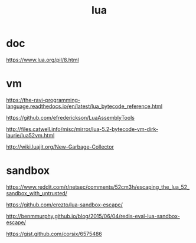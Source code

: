 #+TITLE: lua

* doc

https://www.lua.org/pil/8.html

* vm

https://the-ravi-programming-language.readthedocs.io/en/latest/lua_bytecode_reference.html

https://github.com/efrederickson/LuaAssemblyTools

http://files.catwell.info/misc/mirror/lua-5.2-bytecode-vm-dirk-laurie/lua52vm.html

http://wiki.luajit.org/New-Garbage-Collector

* sandbox

https://www.reddit.com/r/netsec/comments/52cm3h/escaping_the_lua_52_sandbox_with_untrusted/

https://github.com/erezto/lua-sandbox-escape/

http://benmmurphy.github.io/blog/2015/06/04/redis-eval-lua-sandbox-escape/

https://gist.github.com/corsix/6575486
